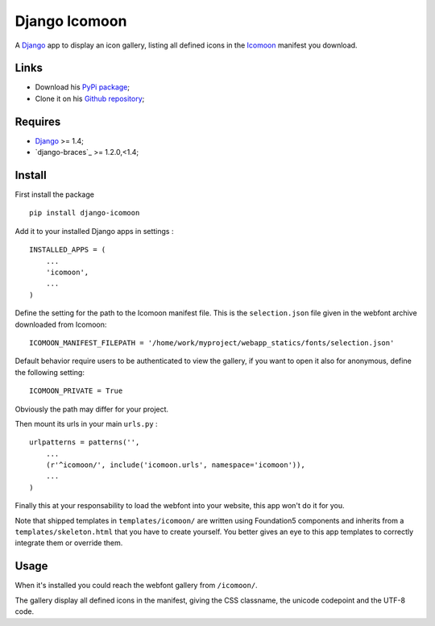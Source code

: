 .. _Django: https://www.djangoproject.com/
.. _Icomoon: http://icomoon.io/

Django Icomoon
==============

A `Django`_ app to display an icon gallery, listing all defined icons in the `Icomoon`_ manifest you download.

Links
*****

* Download his `PyPi package <https://pypi.python.org/pypi/django-icomoon>`_;
* Clone it on his `Github repository <https://github.com/sveetch/django-icomoon>`_;

Requires
********

* `Django`_ >= 1.4;
* `django-braces`_ >= 1.2.0,<1.4;

Install
*******

First install the package ::

    pip install django-icomoon

Add it to your installed Django apps in settings : ::

    INSTALLED_APPS = (
        ...
        'icomoon',
        ...
    )

Define the setting for the path to the Icomoon manifest file. This is the ``selection.json`` file given in the webfont archive downloaded from Icomoon: ::

    ICOMOON_MANIFEST_FILEPATH = '/home/work/myproject/webapp_statics/fonts/selection.json'

Default behavior require users to be authenticated to view the gallery, if you want to open it also for anonymous, define the following setting: ::

    ICOMOON_PRIVATE = True

Obviously the path may differ for your project.

Then mount its urls in your main ``urls.py`` : ::

    urlpatterns = patterns('',
        ...
        (r'^icomoon/', include('icomoon.urls', namespace='icomoon')),
        ...
    )

Finally this at your responsability to load the webfont into your website, this app won't do it for you.

Note that shipped templates in ``templates/icomoon/`` are written using Foundation5 components and inherits from a ``templates/skeleton.html`` that you have to create yourself. You better gives an eye to this app templates to correctly integrate them or override them.

Usage
*****

When it's installed you could reach the webfont gallery from ``/icomoon/``.

The gallery display all defined icons in the manifest, giving the CSS classname, the unicode codepoint and the UTF-8 code.
